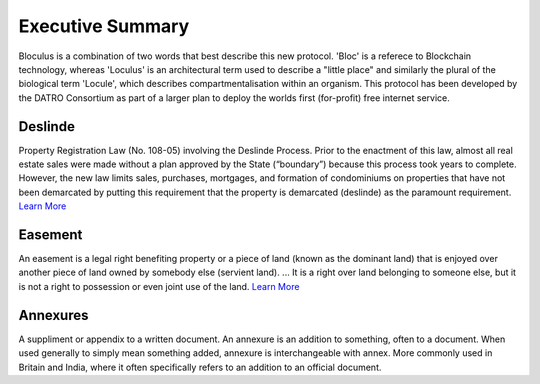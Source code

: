 Executive Summary 
====================
  
Bloculus is a combination of two words that best describe this new protocol. 
'Bloc' is a referece to Blockchain technology, whereas 'Loculus' is an architectural term used to describe a "little place" and similarly the plural of the biological term 'Locule', which describes compartmentalisation within an organism.  
This protocol has been developed by the DATRO Consortium as part of a larger plan to deploy the worlds first (for-profit) free internet service.   

  
Deslinde
~~~~~~~~~~

Property Registration Law (No. 108-05) involving the Deslinde Process. Prior to the enactment of this law, almost all real estate sales were made without a plan approved by the State (“boundary”) because this process took years to complete. However, the new law limits sales, purchases, mortgages, and formation of condominiums on properties that have not been demarcated by putting this requirement that the property is demarcated (deslinde) as the paramount requirement. `Learn More <https://www.selectcaribbean.com/deslinde-process/>`__


Easement
~~~~~~~~~~~~

An easement is a legal right benefiting property or a piece of land (known as the dominant land) that is enjoyed over another piece of land owned by somebody else (servient land). ... It is a right over land belonging to someone else, but it is not a right to possession or even joint use of the land. `Learn More <https://bateswells.co.uk/wp-content/uploads/2019/06/bwb-pu-easements-oct13-pdf.pdf>`__


Annexures
~~~~~~~~~~~~

A suppliment or appendix to a written document. An annexure is an addition to something, often to a document. When used generally to simply mean something added, annexure is interchangeable with annex. More commonly used in Britain and India, where it often specifically refers to an addition to an official document. 

